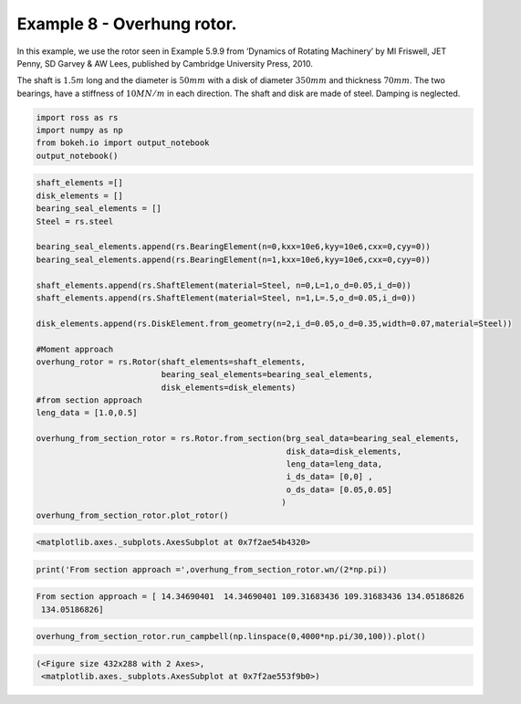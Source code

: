 
Example 8 - Overhung rotor.
===========================

In this example, we use the rotor seen in Example 5.9.9 from ‘Dynamics
of Rotating Machinery’ by MI Friswell, JET Penny, SD Garvey & AW Lees,
published by Cambridge University Press, 2010.

The shaft is :math:`1.5m` long and the diameter is :math:`50 mm` with a
disk of diameter :math:`350mm` and thickness :math:`70 mm`. The two
bearings, have a stiffness of :math:`10 MN/m` in each direction. The
shaft and disk are made of steel. Damping is neglected.

.. code:: ipython3

    import ross as rs
    import numpy as np
    from bokeh.io import output_notebook
    output_notebook()



.. raw:: html

    
        <div class="bk-root">
            <a href="https://bokeh.pydata.org" target="_blank" class="bk-logo bk-logo-small bk-logo-notebook"></a>
            <span id="1001">Loading BokehJS ...</span>
        </div>




.. code:: ipython3

    shaft_elements =[]
    disk_elements = []
    bearing_seal_elements = []
    Steel = rs.steel
    
    bearing_seal_elements.append(rs.BearingElement(n=0,kxx=10e6,kyy=10e6,cxx=0,cyy=0))
    bearing_seal_elements.append(rs.BearingElement(n=1,kxx=10e6,kyy=10e6,cxx=0,cyy=0))
    
    shaft_elements.append(rs.ShaftElement(material=Steel, n=0,L=1,o_d=0.05,i_d=0))
    shaft_elements.append(rs.ShaftElement(material=Steel, n=1,L=.5,o_d=0.05,i_d=0))
    
    disk_elements.append(rs.DiskElement.from_geometry(n=2,i_d=0.05,o_d=0.35,width=0.07,material=Steel))
    
    #Moment approach
    overhung_rotor = rs.Rotor(shaft_elements=shaft_elements,
                              bearing_seal_elements=bearing_seal_elements,
                              disk_elements=disk_elements)
    #from section approach
    leng_data = [1.0,0.5]
    
    overhung_from_section_rotor = rs.Rotor.from_section(brg_seal_data=bearing_seal_elements,
                                                        disk_data=disk_elements,
                                                        leng_data=leng_data,
                                                        i_ds_data= [0,0] ,
                                                        o_ds_data= [0.05,0.05]                                                 
                                                       )
    overhung_from_section_rotor.plot_rotor()




.. code-block:: text

    <matplotlib.axes._subplots.AxesSubplot at 0x7f2ae54b4320>




.. image:: example_05_09_09_files/example_05_09_09_2_1.png


.. code:: ipython3

    
    print('From section approach =',overhung_from_section_rotor.wn/(2*np.pi))


.. code-block:: text

    From section approach = [ 14.34690401  14.34690401 109.31683436 109.31683436 134.05186826
     134.05186826]


.. code:: ipython3

    overhung_from_section_rotor.run_campbell(np.linspace(0,4000*np.pi/30,100)).plot()




.. code-block:: text

    (<Figure size 432x288 with 2 Axes>,
     <matplotlib.axes._subplots.AxesSubplot at 0x7f2ae553f9b0>)




.. image:: example_05_09_09_files/example_05_09_09_4_1.png

